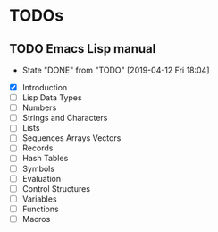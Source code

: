 * TODOs
** TODO Emacs Lisp manual
   SCHEDULED: <2019-04-19 Fri +1w>
   :PROPERTIES:
   :LAST_REPEAT: [2019-04-12 Fri 18:04]
   :END:
   - State "DONE"       from "TODO"       [2019-04-12 Fri 18:04]
   :LOGBOOK:
   CLOCK: [2019-04-12 Fri 14:13]--[2019-04-12 Fri 18:03] =>  3:50
   :END:
   - [X] Introduction
   - [ ] Lisp Data Types
   - [ ] Numbers
   - [ ] Strings and Characters
   - [ ] Lists
   - [ ] Sequences Arrays Vectors
   - [ ] Records
   - [ ] Hash Tables
   - [ ] Symbols
   - [ ] Evaluation
   - [ ] Control Structures
   - [ ] Variables
   - [ ] Functions
   - [ ] Macros
